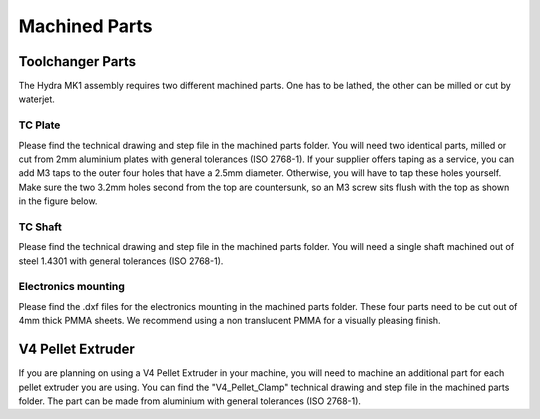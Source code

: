 ################################
Machined Parts
################################

Toolchanger Parts
==================

The Hydra MK1 assembly requires two different machined parts. One has to be lathed, the other can be milled or cut by waterjet.

TC Plate
^^^^^^^^^^^^^^^^

Please find the technical drawing and step file in the machined parts folder. You will need two identical parts, milled or cut from 2mm aluminium plates with general tolerances (ISO 2768-1). If your supplier offers taping as a service, you can add M3 taps to the outer four holes that have a 2.5mm diameter. Otherwise, you will have to tap these holes yourself. Make sure the two 3.2mm holes second from the top are countersunk, so an M3 screw sits flush with the top as shown in the figure below.

.. figure:: img/TChange1.jpg
    :align: center
    :figwidth: 400px

TC Shaft
^^^^^^^^^^^

Please find the technical drawing and step file in the machined parts folder. You will need a single shaft machined out of steel 1.4301 with general tolerances (ISO 2768-1).

Electronics mounting
^^^^^^^^^^^^^^^^^^^^

Please find the .dxf files for the electronics mounting in the machined parts folder. These four parts need to be cut out of 4mm thick PMMA sheets. We recommend using a non translucent PMMA for a visually pleasing finish.


V4 Pellet Extruder
===================

If you are planning on using a V4 Pellet Extruder in your machine, you will need to machine an additional part for each pellet extruder you are using. You can find the "V4_Pellet_Clamp" technical drawing and step file in the machined parts folder. The part can be made from aluminium with general tolerances (ISO 2768-1).
